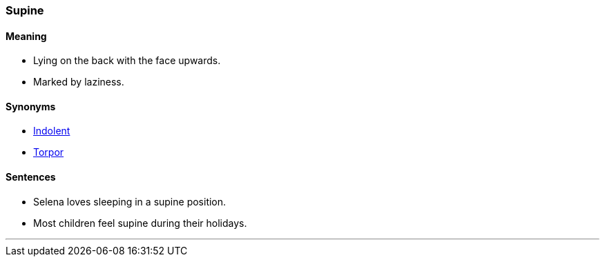 === Supine

==== Meaning

* Lying on the back with the face upwards.
* Marked by laziness.

==== Synonyms

* link:#_indolent[Indolent]
* link:#_torpor[Torpor]

==== Sentences

* Selena loves sleeping in a [.underline]#supine# position.
* Most children feel [.underline]#supine# during their holidays.

'''
